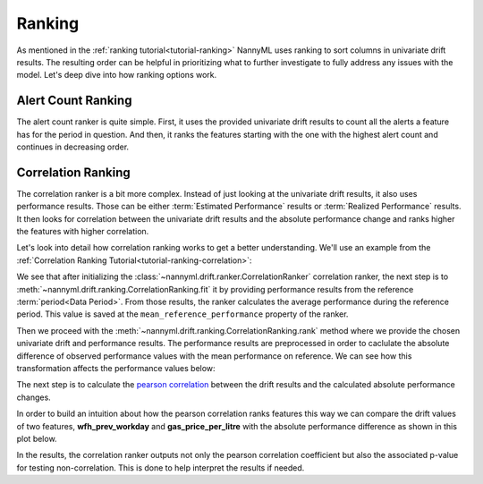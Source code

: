 .. _how-ranking:

========
Ranking
========

As mentioned in the :ref:`ranking tutorial<tutorial-ranking>` NannyML uses ranking to sort columns in
univariate drift results. The resulting order can be helpful in prioritizing what to further investigate
to fully address any issues with the model. Let's deep dive into how ranking options work.

Alert Count Ranking
===================

The alert count ranker is quite simple. First, it uses the provided univariate drift results to count all the alerts a
feature has for the period in question. And then, it ranks the features starting with the one with the highest alert count
and continues in decreasing order.

.. _how-ranking-correlation:

Correlation Ranking
===================

The correlation ranker is a bit more complex. Instead of just looking at the univariate drift results, it also
uses performance results. Those can be either :term:`Estimated Performance` results or :term:`Realized Performance` results.
It then looks for correlation between the univariate drift results and the absolute performance change and ranks
higher the features with higher correlation.

Let's look into detail how correlation ranking works to get a better understanding.
We'll use an example from the :ref:`Correlation Ranking Tutorial<tutorial-ranking-correlation>`:

.. nbimport::
    :path: ./example_notebooks/How it Works - Ranking.ipynb
    :cells: 1

.. nbtable::
    :path: ./example_notebooks/How it Works - Ranking.ipynb
    :cell: 2


We see that after initializing the :class:`~nannyml.drift.ranker.CorrelationRanker` correlation ranker, the next step is to
:meth:`~nannyml.drift.ranking.CorrelationRanking.fit` it by providing performance results
from the reference :term:`period<Data Period>`. From those results, the ranker calculates
the average performance during the reference period. This value is saved at the ``mean_reference_performance`` property of the ranker.

Then we proceed with the :meth:`~nannyml.drift.ranking.CorrelationRanking.rank` method where we provide
the chosen univariate drift and performance results. The performance results are preprocessed
in order to caclulate the absolute difference of observed performance values with the mean performance
on reference. We can see how this transformation affects the performance values below:

.. nbimport::
    :path: ./example_notebooks/How it Works - Ranking.ipynb
    :cells: 3

.. image:: /_static/how-it-works/ranking-abs-perf.svg

The next step is to calculate the `pearson correlation`_ between the drift results and the calculated
absolute performance changes.

In order to build an intuition about how the pearson correlation ranks
features this way we can compare the drift values of two features,
**wfh_prev_workday** and **gas_price_per_litre** with the absolute performance difference
as shown in this plot below.

.. nbimport::
    :path: ./example_notebooks/How it Works - Ranking.ipynb
    :cells: 4

.. image:: /_static/how-it-works/ranking-abs-perf-features-compare.svg

In the results, the correlation ranker outputs not only the pearson correlation coefficient but
also the associated p-value for testing non-correlation. This is done to help interpret the
results if needed.

.. _`pearson correlation`: https://en.wikipedia.org/wiki/Pearson_correlation_coefficient
